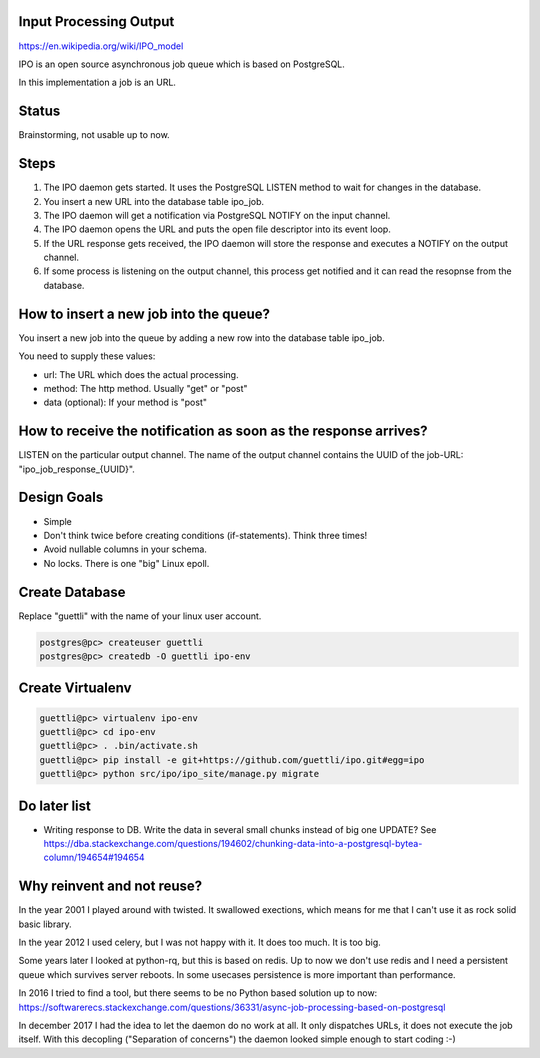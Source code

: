 Input Processing Output
=======================

https://en.wikipedia.org/wiki/IPO_model

IPO is an open source asynchronous job queue which is based on PostgreSQL.

In this implementation a job is an URL.

Status
======

Brainstorming, not usable up to now.

Steps
=====

#. The IPO daemon gets started. It uses the PostgreSQL LISTEN method to wait for changes in the database.
#. You insert a new URL into the database table ipo_job.
#. The IPO daemon will get a notification via PostgreSQL NOTIFY on the input channel.
#. The IPO daemon opens the URL and puts the open file descriptor into its event loop.
#. If the URL response gets received, the IPO daemon will store the response and executes a NOTIFY on the output channel.
#. If some process is listening on the output channel, this process get notified and it can read the resopnse from the database.


How to insert a new job into the queue?
=======================================

You insert a new job into the queue by adding a new row into the database table ipo_job.

You need to supply these values:

* url: The URL which does the actual processing.
* method: The http method. Usually "get" or "post"
* data (optional): If your method is "post"


How to receive the notification as soon as the response arrives?
===============================================================

LISTEN on the particular output channel. The name of the output channel contains the UUID of the job-URL: "ipo_job_response_{UUID}".


Design Goals
============

* Simple
* Don't think twice before creating conditions (if-statements). Think three times!
* Avoid nullable columns in your schema.
* No locks. There is one "big" Linux epoll.

Create Database
===============

Replace "guettli" with the name of your linux user account.

.. code:: shell

    postgres@pc> createuser guettli
    postgres@pc> createdb -O guettli ipo-env


Create Virtualenv
=================

.. code:: python

    guettli@pc> virtualenv ipo-env
    guettli@pc> cd ipo-env
    guettli@pc> . .bin/activate.sh
    guettli@pc> pip install -e git+https://github.com/guettli/ipo.git#egg=ipo
    guettli@pc> python src/ipo/ipo_site/manage.py migrate


Do later list
=============

* Writing response to DB. Write the data in several small chunks instead of big one UPDATE? See https://dba.stackexchange.com/questions/194602/chunking-data-into-a-postgresql-bytea-column/194654#194654



Why reinvent and not reuse?
===========================

In the year 2001 I played around with twisted. It swallowed exections, which means
for me that I can't use it as rock solid basic library.

In the year 2012 I used celery, but I was not happy with it. It does too much. It is too big.

Some years later I looked at python-rq, but this is based on redis. Up to now we don't use redis
and I need a persistent queue which survives server reboots. In some usecases persistence is
more important than performance.

In 2016 I tried to find a tool, but there seems to be no Python based solution up to now: https://softwarerecs.stackexchange.com/questions/36331/async-job-processing-based-on-postgresql

In december 2017 I had the idea to let the daemon do no work at all. It only dispatches URLs, it does not execute the job itself.
With this decopling ("Separation of concerns") the daemon looked simple enough to start coding :-)





